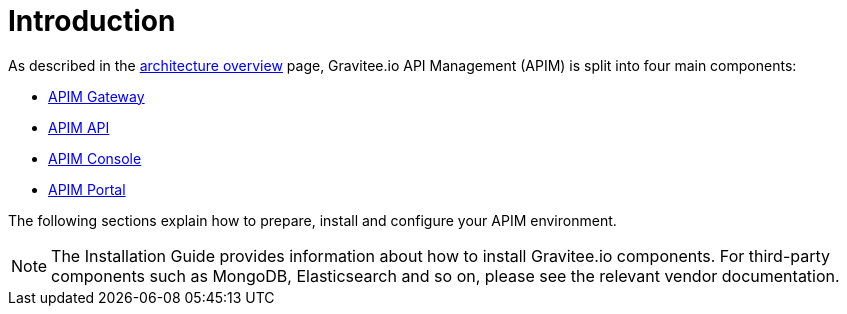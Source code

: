 [[gravitee-installation-guide]]
= Introduction
:page-sidebar: apim_3_x_sidebar
:page-permalink: apim/3.x/apim_installguide.html
:page-folder: apim/installation-guide
:page-description: Gravitee.io API Management - Installation
:page-keywords: Gravitee.io, API Platform, API Management, API Gateway, oauth2, openid, documentation, manual, guide, reference, api
:page-layout: apim3x

As described in the link:/apim/3.x/apim_overview_architecture.html[architecture overview] page, Gravitee.io API Management (APIM) is split into four main components:

* link:/apim/3.x/apim_installguide_gateway_install_zip.html[APIM Gateway]
* link:/apim/3.x/apim_installguide_rest_apis_install_zip.html[APIM API]
* link:/apim/3.x/apim_installguide_management_ui_install_zip.html[APIM Console]
* link:/apim/3.x/apim_installguide_portal_ui_install_zip.html[APIM Portal]

The following sections explain how to prepare, install and configure your APIM environment.

NOTE: The Installation Guide provides information about how to install Gravitee.io components. For third-party components such as
 MongoDB, Elasticsearch and so on, please see the relevant vendor documentation.
